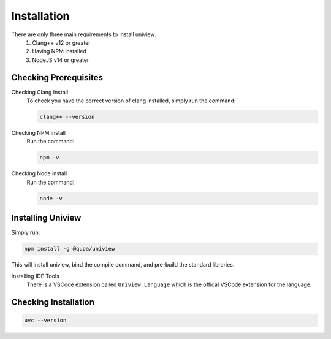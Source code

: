 Installation
============

There are only three main requirements to install uniview.
	#. Clang++ v12 or greater
	#. Having NPM installed
	#. NodeJS v14 or greater


Checking Prerequisites
**********************

Checking Clang Install
	To check you have the correct version of clang installed, simply run the command:

	.. code-block:: bash

		clang++ --version

Checking NPM install
	Run the command:

	.. code-block:: bash

		npm -v

Checking Node install
	Run the command:

	.. code-block:: bash

		node -v


Installing Uniview
******************
Simply run:

.. code-block:: bash

	npm install -g @qupa/uniview

This will install uniview, bind the compile command, and pre-build the standard libraries.

Installing IDE Tools
	There is a VSCode extension called ``Uniview Language`` which is the offical VSCode extension for the language.



Checking Installation
*********************

.. code-block:: bash

	uvc --version